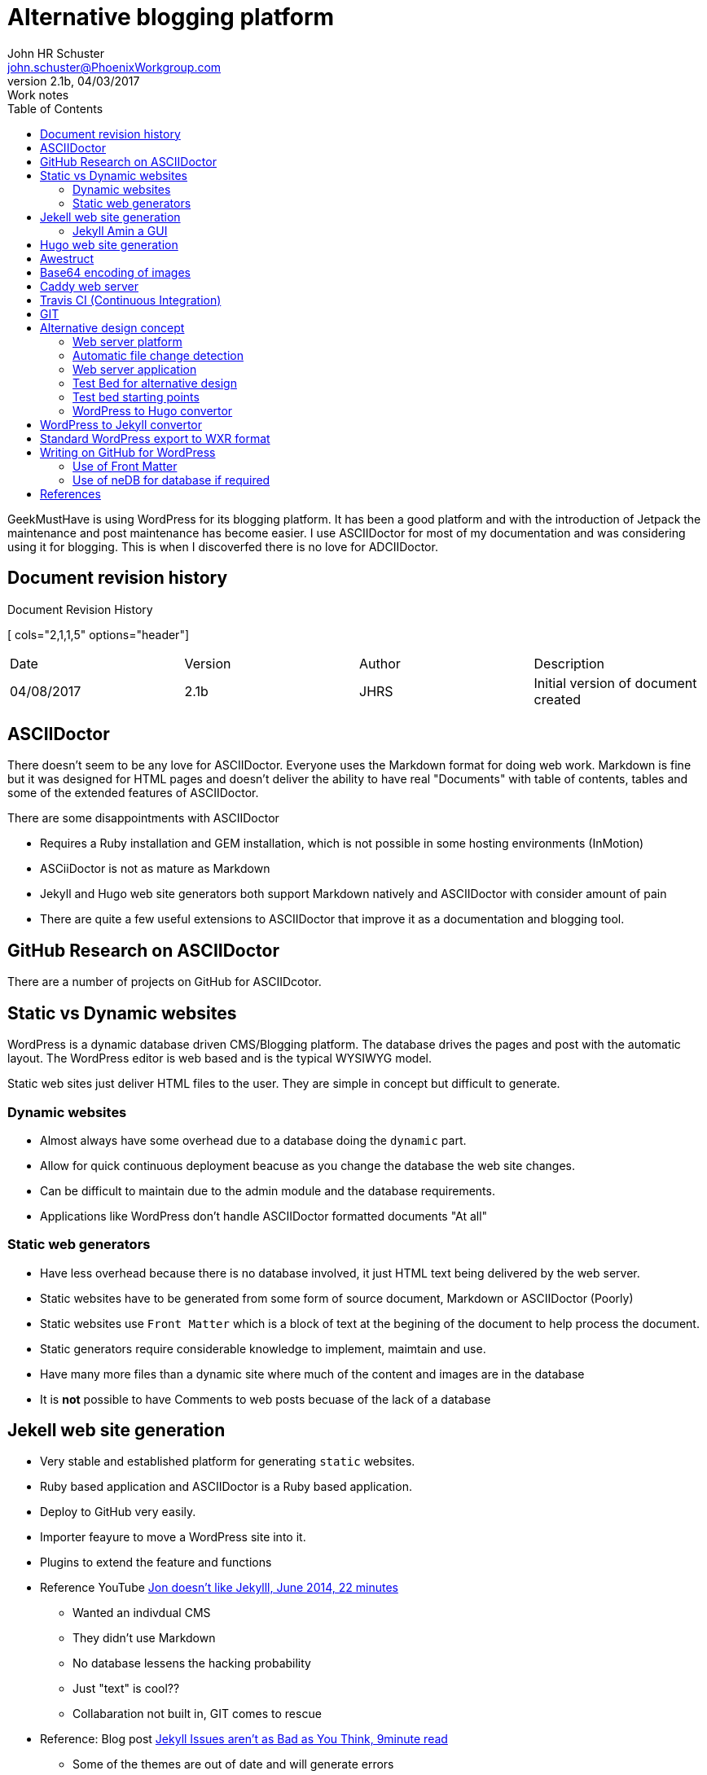 = Alternative blogging platform 
John HR Schuster <john.schuster@PhoenixWorkgroup.com>
V2.1b, 04/03/2017: Work notes
:toc: left
:toclevels: 4:
:imagesdir: ./images
:pagenums:
:experimental:
:source-hightlighter: highlight.js
:icons: font

////
toc - Table of Contents, HTML display on left of page
        on PDF include as page after title page
toclevels: 4 - By default only 2 levels shown, this makes it show all 4 levels we have in this document        
imagesdir - About where this adoc file, where are the image files held
pagenums - Provide page numbers for PDF generated documents
experimental - Used to allow keyboard shortcuts like kdb:[ctrl + C]
source-highlighter - Which lib to use, highlight.js doesn't require any install uses CDN 
////

GeekMustHave is using WordPress for its blogging platform.  
It has been a good platform and with the introduction of Jetpack the maintenance and post maintenance has become easier.
I use ASCIIDoctor for most of my documentation and was considering using it for blogging.
This is when I discoverfed there is no love for ADCIIDoctor.


////
Cols 2,1,1,5 are relative sizes of columns the 1 columns are the author initials and the version number
////
== Document revision history
.Document Revision History
[ cols="2,1,1,5" options="header"]
|===
| Date | Version | Author | Description 
| 04/08/2017  | 2.1b | JHRS | Initial version of document created
|===


== ASCIIDoctor

There doesn't seem to be any love for ASCIIDoctor.
Everyone uses the Markdown format for doing web work.
Markdown is fine but it was designed for HTML pages and doesn't deliver the ability to have real "Documents" 
with table of contents, tables and some of the extended features of ASCIIDoctor.

There are some disappointments with ASCIIDoctor

* Requires a Ruby installation and GEM installation, which is not possible in some hosting environments (InMotion)
* ASCiiDoctor is not as mature as Markdown
* Jekyll and Hugo web site generators both support Markdown natively and ASCIIDoctor with consider amount of pain
* There are quite a few useful extensions to ASCIIDoctor that improve it as a documentation and blogging tool.

== GitHub Research on ASCIIDoctor

There are a number of projects on GitHub for ASCIIDcotor.


== Static vs Dynamic websites

WordPress is a dynamic database driven CMS/Blogging platform.
The database drives the pages and post with the automatic layout.
The WordPress editor is web based and is the typical WYSIWYG model.

Static web sites just deliver HTML files to the user.  
They are simple in concept but difficult to generate.

=== Dynamic websites

* Almost always have some overhead due to a database doing the `dynamic` part.
* Allow for quick continuous deployment beacuse as you change the database the web site changes.
* Can be difficult to maintain due to the admin module and the database requirements.
* Applications like WordPress don't handle ASCIIDoctor formatted documents "At all"

=== Static web generators

* Have less overhead because there is no database involved, it just HTML text being delivered by the web server.
* Static websites have to be generated from some form of source document, Markdown or ASCIIDoctor (Poorly)
* Static websites use `Front Matter` which is a block of text at the begining of the document to help process the document.
* Static generators require considerable knowledge to implement, maimtain and use.
* Have many more files than a dynamic site where much of the content and images are in the database
* It is *not* possible to have Comments to web posts becuase of the lack of a database



== Jekell web site generation

* Very stable and established platform for generating `static` websites.  
* Ruby based application and ASCIIDoctor is a Ruby based application.
* Deploy to GitHub very easily.
* Importer feayure to move a WordPress site into it.
* Plugins to extend the feature and functions 
* Reference YouTube https://www.youtube.com/watch?v=u22CLlw4_hg[ Jon doesn't like Jekylll, June 2014,  22 minutes]
** Wanted an indivdual CMS
** They didn't use Markdown
** No database lessens the hacking probability
** Just "text" is cool??
** Collabaration not built in, GIT comes to rescue
* Reference: Blog post https://blog.webjeda.com/jekyll-issues/[ Jekyll Issues aren't as Bad as You Think, 9minute read]
** Some of the themes are out of date and will generate errors
** Lanyon is a great theme with side bar menus


=== Jekyll Amin a GUI

* Word[ress like GUI to manage content
* Work in progress
* Use Grammarly to checj spelling and grammar.
* Reference: https://github.com/jekyll/jekyll-admin[ Jekyll Admin ]
* Meant for local usage, server version from https://www.siteleaf.com/[ Siteleaf] 




== Hugo web site generation

* Newcomer to static generation but has a number of advatages over Jekyll.
* Very quick, about 5-10x quicker than Jekyll.
* Written in Go and there is very little infrastructure to stand up.
* Built in `liverload` automatically refresh browser on change to web website
* WordPress plugin to convert posts, pages, taxonomies, metadata into markdown and YAML
* Plenty of other importers for other CMS or Blogging platforms


== Awestruct

* Ruby based site generator with specific support for ASCIIDoctor
* Various extensions done in Ruby are available
* Posts extension - Posts extension scans pages within a particular subtree of your site, 
and if they match the format of YYYY-MM-DD-post-title, 
they are registered as blog posts, and slightly manipulated.
* Can use RSync to keep content uptodate
* last update Feb 2016
* Super complex set-up, HAML files everywhere
* Hardly any YouTube traiuning content







== Base64 encoding of images

At first I thought this might be a good way to elminate the `images` directory in the ASCIIDoctor document I have.
This is not the case for a number of reasons.

* Difficult to add endcoding automatically to a ASCIIDoctor document in the HTML generation phase
* Method to do the encoding after HTML generation are clugy and difficult on Windows platforms.
* The encoded text result is larger than the Binary, bad for mobile use
* The encoding process is additional overhead and possible place for sync issues

== Caddy web server

* This is a new light web server available on all platforms
* It is HTTPS right out of the bkox
* Supports Markdown natively but no support for ASCIIDoctor
* Websockets and FastCGI support
* Call it as a command from any directory
* Digital Ocean spopnsered and interconnect
* Written in Go
* GIT is a caddy extension

== Travis CI (Continuous Integration)

* Sync GitHub pages with a deployment process.
* Creates a VM Heroku does some processes
* Build phase tools set is unknow to me at this time.

NOTE: Additional research is needed in this CI area.

== GIT 

More and more so I see heavy integration with Static Generation packages with GitHub.
These applications can use GitHub as you Blog platform no other server required.

When I'm writing documents using ASCIIDoctor that I know will go through many revision I will add a GIT respository to the directory.

It would be nice if there was a way to use GIT to publish to the web site.


== Alternative design concept

The GeekMustHave blogging site would become a single directory on Dropbox.
This would make the content available from any of my systems with that directory sync'd.
There would be a GIT repository for the top level directory.

=== Web server platform

The web server platform will be a linux based server or service.
It will need to have ASCIIDoctor installed on it.

=== Automatic file change detection

The server will need to have a mechanisum that detects when a file change or new file has occured.
This process will then copy the staged files to the production area.
This process would also translate ADOC files into HTML files

=== Web server application

While using the Liniux existing Apache it might be better to use Caddy which can be tested across platforms.


=== Test Bed for alternative design

The testbed for the alternative design has to work on Windows as well as on Linux.

I tend to use command line interface for doing work so most of the scripting will be donje in PowerSell.

=== Test bed starting points

To get started quickly I'm going to install the WoprdPress Plug in to generate my entire GeekMustHave website into Hugo ready files.
This step will give me a large set of posts in which to do proper scale testing.

=== WordPress to Hugo convertor

This is a https://github.com/SchumacherFM/wordpress-to-hugo-exporter[ package] written by Schumacher.FM
 
Generate the ZIP file fomr withing GitHub.

.GitHub WordPress to Hugo convertor
image::wordpress2hugozip.png[WP to Hugo, align='center']

UIse Filezilla to move ZIP to the `wp-content/plugins` directory og GeekMustHave.
This step isn't necessary but I did it anyway.
 
.Transfer ZIP to WP server
image::movewp2hugo2server.png[FTP ZIP to server, align='center']

You can upload the zip directly from the WP admin page under plugins.

.Install from Admin in WP
image::installzipfromadmin.png[INstall ZIP from Admin panel, align='center']

After it has installed you need to `activate` it.
 
.Activate Hugo plugin
image::activateplugin.png[Activate plugin, align='center']

Locate the place where it was installed and run it.
 
.Run tool
image::runtool.png[Run Hugo tool, align='center']

After I ran it came back with a blank screen.
Did it actually run or did it just wimp ou?
Where did the output go?
What is it named?

Attempted to run the tool from the Terminal, it failed as well.


.CLI Version of tool failed
image::wp2hugokilled.png[So much for convertors, align='center']


Seems to have failed at this point in the PHP.
I am way out of my leauge here.

.wp2hugokilled
image::wpkilled.png[Script failed, align='center'] 

 
.Results of Hugo conversion
image::resultoftool.png[Blank page???, align='center']

== WordPress to Jekyll convertor

This convertor look much more mature and established, the one above was a GitHub versions.
The WP 2 Hugo is an external ZIP because it probably hasn't been tested on the current version of WP.
Version 4.7.3

This plugin is available https://wordpress.org/plugins/jekyll-exporter/[   here.]

 
.Details on WP 2 Jekyll
image::wp2jekyll.png[Details on convertor, align='center']

It can be installed directly from the Admin panel.

 
.Just Another failed
image::exporterfailed.png[POS, align='center'] 


== Standard WordPress export to WXR format
When you click the button below WordPress will create an XML file 
for you to save to your computer.

This format, which we call WordPress eXtended RSS or WXR, 
will contain your posts, pages, comments, custom fields, categories, 
and tags.

 
.Standard WXR export from Tools-> export
image::standardexport.png[Standard Export, align='center']


This also poops out with a blank page.

== Writing on GitHub for WordPress

Is the a possible solution to the posting problem.
I am sure that GitHub not accepts ASCIIDoctor documents.
The link on the install page failed to connect to GitHub, no making me feel confortable.

 
.Writing on GitHub
image::writingongithub.png[Solution?, align='center']





=== Use of Front Matter 

Front matter defined how the post is to be processed.
Both Jekyll and Hugo use Front Matter for this.
Each has it own keywords used for loading and tagging.



 
.YAML Front Matter Example
image::yamlexample.png[YAML header for documents, align='center']

Our Front Matter would bee encloded in the ////  YAML ////



=== Use of neDB for database if required

Should the solution require a DB we would initally use neDB which emulates Mongo but is a file system based solution.

neDB would be good for the limited numbner of hits GMH gets






== References

https://www.youtube.com/watch?v=R-fJWOO1bjE[ Comparing Static Site Engines with Brian Rinaldi Feb 2015 54:26]

* Customize - Templates
* Dynamic content 
** Comments - Disqus
** Calendar - Google
** Forms - Wufoo Google
* Process is intended for developers - That's me
* 384 static generation engines???

* Engines
** Jekyll (Github)
*** 02/15 No Windows support
*** Automatic browser refresh
*** YAML Front Matter
*** Summary seperator
*** Liquid template 
** Middleman
*** Ruby based, works with Windows
*** Livereload a few extra steps
*** ERB templating
*** Strange syntax for templates
** Harp









